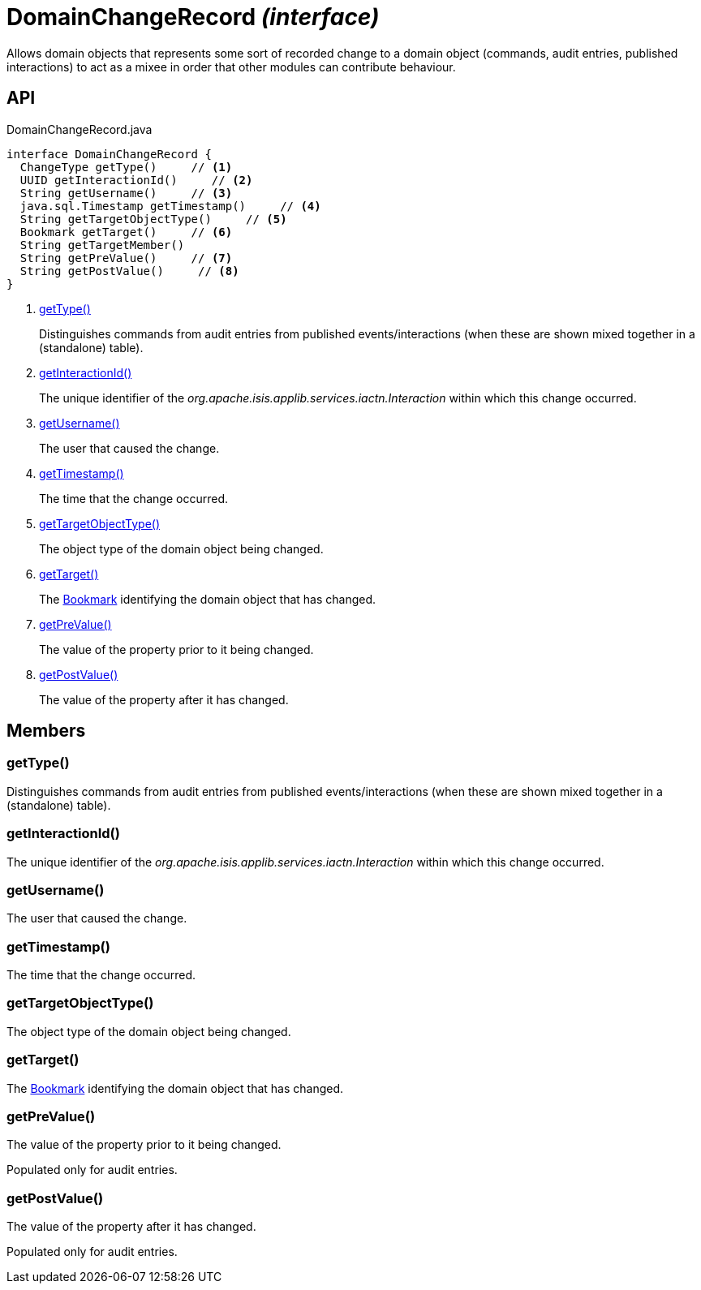 = DomainChangeRecord _(interface)_
:Notice: Licensed to the Apache Software Foundation (ASF) under one or more contributor license agreements. See the NOTICE file distributed with this work for additional information regarding copyright ownership. The ASF licenses this file to you under the Apache License, Version 2.0 (the "License"); you may not use this file except in compliance with the License. You may obtain a copy of the License at. http://www.apache.org/licenses/LICENSE-2.0 . Unless required by applicable law or agreed to in writing, software distributed under the License is distributed on an "AS IS" BASIS, WITHOUT WARRANTIES OR  CONDITIONS OF ANY KIND, either express or implied. See the License for the specific language governing permissions and limitations under the License.

Allows domain objects that represents some sort of recorded change to a domain object (commands, audit entries, published interactions) to act as a mixee in order that other modules can contribute behaviour.

== API

[source,java]
.DomainChangeRecord.java
----
interface DomainChangeRecord {
  ChangeType getType()     // <.>
  UUID getInteractionId()     // <.>
  String getUsername()     // <.>
  java.sql.Timestamp getTimestamp()     // <.>
  String getTargetObjectType()     // <.>
  Bookmark getTarget()     // <.>
  String getTargetMember()
  String getPreValue()     // <.>
  String getPostValue()     // <.>
}
----

<.> xref:#getType__[getType()]
+
--
Distinguishes commands from audit entries from published events/interactions (when these are shown mixed together in a (standalone) table).
--
<.> xref:#getInteractionId__[getInteractionId()]
+
--
The unique identifier of the _org.apache.isis.applib.services.iactn.Interaction_ within which this change occurred.
--
<.> xref:#getUsername__[getUsername()]
+
--
The user that caused the change.
--
<.> xref:#getTimestamp__[getTimestamp()]
+
--
The time that the change occurred.
--
<.> xref:#getTargetObjectType__[getTargetObjectType()]
+
--
The object type of the domain object being changed.
--
<.> xref:#getTarget__[getTarget()]
+
--
The xref:refguide:applib:index/services/bookmark/Bookmark.adoc[Bookmark] identifying the domain object that has changed.
--
<.> xref:#getPreValue__[getPreValue()]
+
--
The value of the property prior to it being changed.
--
<.> xref:#getPostValue__[getPostValue()]
+
--
The value of the property after it has changed.
--

== Members

[#getType__]
=== getType()

Distinguishes commands from audit entries from published events/interactions (when these are shown mixed together in a (standalone) table).

[#getInteractionId__]
=== getInteractionId()

The unique identifier of the _org.apache.isis.applib.services.iactn.Interaction_ within which this change occurred.

[#getUsername__]
=== getUsername()

The user that caused the change.

[#getTimestamp__]
=== getTimestamp()

The time that the change occurred.

[#getTargetObjectType__]
=== getTargetObjectType()

The object type of the domain object being changed.

[#getTarget__]
=== getTarget()

The xref:refguide:applib:index/services/bookmark/Bookmark.adoc[Bookmark] identifying the domain object that has changed.

[#getPreValue__]
=== getPreValue()

The value of the property prior to it being changed.

Populated only for audit entries.

[#getPostValue__]
=== getPostValue()

The value of the property after it has changed.

Populated only for audit entries.
